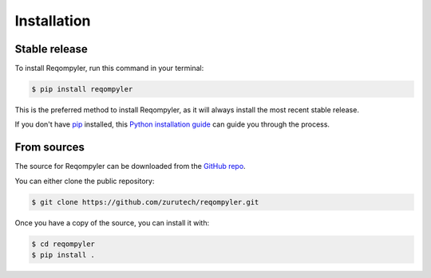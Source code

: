 .. highlight:: shell

============
Installation
============


Stable release
--------------

To install Reqompyler, run this command in your terminal:

.. code-block:: console

    $ pip install reqompyler

This is the preferred method to install Reqompyler, as it will always install the most recent stable release.

If you don't have `pip`_ installed, this `Python installation guide`_ can guide
you through the process.

From sources
------------

The source for Reqompyler can be downloaded from the `GitHub repo`_.

You can either clone the public repository:

.. code-block:: console

    $ git clone https://github.com/zurutech/reqompyler.git

Once you have a copy of the source, you can install it with:

.. code-block:: console

    $ cd reqompyler
    $ pip install .


.. _pip: https://pip.pypa.io
.. _Python installation guide: http://docs.python-guide.org/en/latest/starting/installation/
.. _GitHub repo: https://github.com/zurutech/reqompyler

